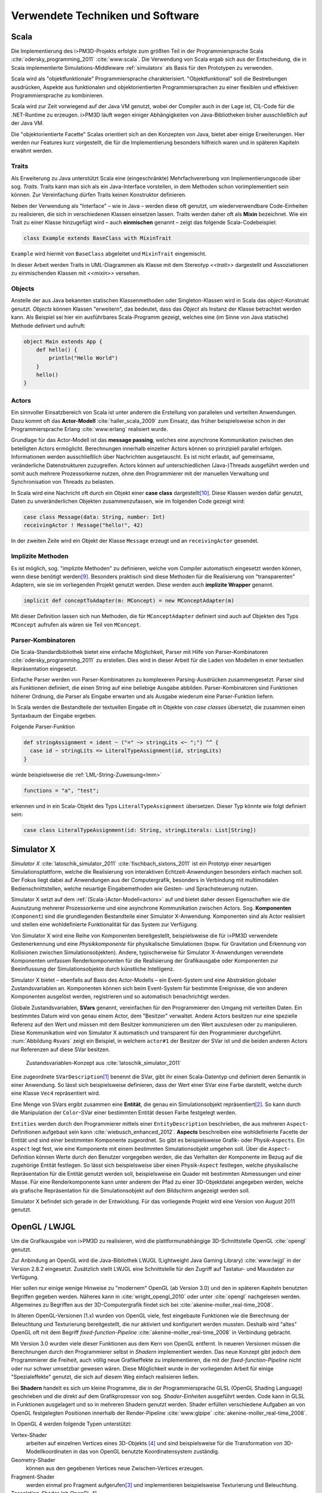 *********************************
Verwendete Techniken und Software
*********************************

Scala
*****

Die Implementierung des i>PM3D-Projekts erfolgte zum größten Teil in der Programmiersprache Scala :cite:`odersky_programming_2011` :cite:`www:scala`.
Die Verwendung von Scala ergab sich aus der Entscheidung, die in Scala implementierte Simulations-Middleware :ref:`simulatorx` als Basis für den Prototypen zu verwenden. 

Scala wird als "objektfunktionale" Programmiersprache charakterisiert. 
"Objektfunktional" soll die Bestrebungen ausdrücken, Aspekte aus funktionalen und objektorientierten Programmiersprachen zu einer flexiblen und effektiven Programmiersprache zu kombinieren.

Scala wird zur Zeit vorwiegend auf der Java VM genutzt, wobei der Compiler auch in der Lage ist, CIL-Code für die .NET-Runtime zu erzeugen. 
i>PM3D läuft wegen einiger Abhängigkeiten von Java-Bibliotheken bisher ausschließlich auf der Java VM.

Die "objektorientierte Facette" Scalas orientiert sich an den Konzepten von Java, bietet aber einige Erweiterungen.
Hier werden nur Features kurz vorgestellt, die für die Implementierung besonders hilfreich waren und in späteren Kapiteln erwähnt werden.


.. _traits:

Traits
------

Als Erweiterung zu Java unterstützt Scala eine (eingeschränkte) Mehrfachvererbung von Implementierungscode über sog. *Traits*. 
Traits kann man sich als ein Java-Interface vorstellen, in dem Methoden schon vorimplementiert sein können.
Zur Vereinfachung dürfen Traits keinen Konstruktor definieren.

Neben der Verwendung als "Interface" – wie in Java – werden diese oft genutzt, um wiederverwendbare Code-Einheiten zu realisieren, die sich in verschiedenen Klassen einsetzen lassen. 
Traits werden daher oft als **Mixin** bezeichnet.
Wie ein Trait zu einer Klasse hinzugefügt wird – auch **einmischen** genannt – zeigt das folgende Scala-Codebeispiel:

.. code-block:: scala

    class Example extends BaseClass with MixinTrait

``Example`` wird hiermit von ``BaseClass`` abgeleitet und ``MixinTrait`` eingemischt.

In dieser Arbeit werden Traits in UML-Diagrammen als Klasse mit dem Stereotyp *<<trait>>* dargestellt und Assoziationen zu einmischenden Klassen mit *<<mixin>>* versehen.

Objects
-------

Anstelle der aus Java bekannten statischen Klassenmethoden oder Singleton-Klassen wird in Scala das *object*-Konstrukt genutzt. 
*Objects* können Klassen "erweitern", das bedeutet, dass das *Object* als Instanz der Klasse betrachtet werden kann. 
Als Beispiel sei hier ein ausführbares Scala-Programm gezeigt, welches eine (im Sinne von Java statische) Methode definiert und aufruft:

.. code-block:: scala

    object Main extends App {
        def hello() {
            println("Hello World")
        }
        hello()
    }


.. _actors:

Actors
------

Ein sinnvoller Einsatzbereich von Scala ist unter anderem die Erstellung von parallelen und verteilten Anwendungen.
Dazu kommt oft das **Actor-Modell** :cite:`haller_scala_2009` zum Einsatz, das früher beispielsweise schon in der Programmiersprache Erlang :cite:`www:erlang` realisiert wurde.

Grundlage für das Actor-Modell ist das **message passing**, welches eine asynchrone Kommunikation zwischen den beteiligten Actors ermöglicht. 
Berechnungen innerhalb einzelner Actors können so prinzipiell parallel erfolgen. 
Informationen werden ausschließlich über Nachrichten ausgetauscht. Es ist nicht erlaubt, auf gemeinsame, veränderliche Datenstrukturen zuzugreifen. 
Actors können auf unterschiedlichen (Java-)Threads ausgeführt werden und somit auch mehrere Prozessorkerne nutzen, ohne den Programmierer mit der manuellen Verwaltung und Synchronisation von Threads zu belasten.

In Scala wird eine Nachricht oft durch ein Objekt einer **case class** dargestellt\ [#f9]_.
Diese Klassen werden dafür genutzt, Daten zu unveränderlichen Objekten zusammenzufassen, wie im folgenden Code gezeigt wird:

.. code-block:: scala

    case class Message(data: String, number: Int)
    receivingActor ! Message("hello!", 42)

In der zweiten Zeile wird ein Objekt der Klasse ``Message`` erzeugt und an ``receivingActor`` gesendet.


.. _implicit:

Implizite Methoden
------------------

Es ist möglich, sog. "implizite Methoden" zu definieren, welche vom Compiler automatisch eingesetzt werden können, wenn diese benötigt werden\ [#f8]_.
Besonders praktisch sind diese Methoden für die Realisierung von "transparenten" Adaptern, wie sie im vorliegenden Projekt genutzt werden. 
Diese werden auch **implizite Wrapper** genannt.

.. code-block:: scala

    implicit def conceptToAdapter(m: MConcept) = new MConceptAdapter(m)

Mit dieser Definition lassen sich nun Methoden, die für ``MConceptAdapter`` definiert sind auch auf Objekten des Typs ``MConcept`` aufrufen als wären sie Teil von ``MConcept``.


.. _parser-kombinatoren:

Parser-Kombinatoren
-------------------

Die Scala-Standardbibliothek bietet eine einfache Möglichkeit, Parser mit Hilfe von Parser-Kombinatoren :cite:`odersky_programming_2011` zu erstellen. 
Dies wird in dieser Arbeit für die Laden von Modellen in einer textuellen Repräsentation eingesetzt. 

Einfache Parser werden von Parser-Kombinatoren zu komplexeren Parsing-Ausdrücken zusammengesetzt. 
Parser sind als Funktionen definiert, die einen String auf eine beliebige Ausgabe abbilden. 
Parser-Kombinatoren sind Funktionen höherer Ordnung, die Parser als Eingabe erwarten und als Ausgabe wiederum eine Parser-Funktion liefern.

In Scala werden die Bestandteile der textuellen Eingabe oft in Objekte von *case classes* übersetzt, die zusammen einen Syntaxbaum der Eingabe ergeben.

Folgende Parser-Funktion 

.. code-block:: scala

    def stringAssignment = ident ~ ("=" ~> stringLits <~ ";") ^^ {
      case id ~ stringLits => LiteralTypeAssignment(id, stringLits)
    }


würde beispielsweise die :ref:`LML-String-Zuweisung<lmm>` 

.. code-block:: java
    
    functions = "a", "test";

erkennen und in ein Scala-Objekt des Typs ``LiteralTypeAssignment`` übersetzen. Dieser Typ könnte wie folgt definiert sein:

.. code-block:: scala

    case class LiteralTypeAssignment(id: String, stringLiterals: List[String])


.. _simulatorx:

Simulator X
***********

*Simulator X* :cite:`latoschik_simulator_2011` :cite:`fischbach_sixtons_2011` ist ein Prototyp einer neuartigen Simulationsplattform, welche die Realisierung von interaktiven Echtzeit-Anwendungen besonders einfach machen soll. Der Fokus liegt dabei auf Anwendungen aus der Computergrafik, besonders in Verbindung mit multimodalen Bedienschnittstellen, welche neuartige Eingabemethoden wie Gesten- und Sprachsteuerung nutzen.

Simulator X setzt auf dem :ref:`(Scala-)Actor-Modell<actors>` auf und bietet daher dessen Eigenschaften wie die Ausnutzung mehrerer Prozessorkerne und eine asynchrone Kommunikation zwischen Actors.
Sog. **Komponenten** (``Component``) sind die grundlegenden Bestandteile einer Simulator X-Anwendung. Komponenten sind als Actor realisiert und stellen eine wohldefinierte Funktionalität für das System zur Verfügung. 

Von Simulator X wird eine Reihe von Komponenten bereitgestellt, beispielsweise die für i>PM3D verwendete Gestenerkennung und eine *Physikkomponente* für physikalische Simulationen (bspw. für Gravitation und Erkennung von Kollisionen zwischen Simulationsobjekten). 
Andere, typischerweise für Simulator X-Anwendungen verwendete Komponenten umfassen Renderkomponenten für die Realisierung der Grafikausgabe oder Komponenten zur Beeinflussung der Simulationsobjekte durch künstliche Intelligenz. 

Simulator X bietet – ebenfalls auf Basis des Actor-Modells – ein Event-System und eine Abstraktion globaler Zustandsvariablen an.  
Komponenten können sich beim Event-System für bestimmte Ereignisse, die von anderen Komponenten ausgelöst werden, registrieren und so automatisch benachrichtigt werden. 

Globale Zustandsvariablen, **SVars** genannt, vereinfachen für den Programmierer den Umgang mit verteilten Daten. 
Ein bestimmtes Datum wird von genau einem Actor, dem "Besitzer" verwaltet. 
Andere Actors besitzen nur eine spezielle Referenz auf den Wert und müssen mit dem Besitzer kommunizieren um den Wert auszulesen oder zu manipulieren.
Diese Kommunikation wird von Simulator X automatisch und transparent für den Programmierer durchgeführt.
:num:`Abbildung #svars` zeigt ein Beispiel, in welchem ``actor#1`` der Besitzer der SVar ist und die beiden anderen Actors nur Referenzen auf diese SVar besitzen.

.. _svars:

.. figure:: _static/ext_pics/simxactorvars.png
    :height: 5cm

    Zustandsvariablen-Konzept aus :cite:`latoschik_simulator_2011`


Eine zugeordnete ``SVarDescription``\ [#f1]_ benennt die SVar, gibt ihr einen Scala-Datentyp und definiert deren Semantik in einer Anwendung. 
So lässt sich beispielsweise definieren, dass der Wert einer SVar eine Farbe darstellt, welche durch eine Klasse ``Vec4`` repräsentiert wird.

Eine Menge von SVars ergibt zusammen eine **Entität**, die genau ein Simulationsobjekt repräsentiert\ [#f2]_.
So kann durch die Manipulation der ``Color``-SVar einer bestimmten Entität dessen Farbe festgelegt werden.

``Entities`` werden durch den Programmierer mittels einer ``EntityDescription`` beschrieben, die aus mehreren ``Aspect``-Definitionen aufgebaut sein kann :cite:`wiebusch_enhanced_2012`.
**Aspects** beschreiben eine wohldefinierte Facette der Entität und sind einer bestimmten Komponente zugeordnet. 
So gibt es beispielsweise Grafik- oder Physik-\ ``Aspects``. 
Ein ``Aspect`` legt fest, wie eine Komponente mit einem bestimmten Simulationsobjekt umgehen soll.
Über die ``Aspect``-Definition können Werte durch den Benutzer vorgegeben werden, die das Verhalten der Komponente im Bezug auf die zugehörige Entität festlegen.
So lässt sich beispielsweise über einen Physik-``Aspect`` festlegen, welche physikalische Repräsentation für die Entität genutzt werden soll, beispielsweise ein Quader mit bestimmten Abmessungen und einer Masse.
Für eine Renderkomponente kann unter anderem der Pfad zu einer 3D-Objektdatei angegeben werden, welche als grafische Repräsentation für die Simulationsobjekt auf dem Bildschirm angezeigt werden soll.

Simulator X befindet sich gerade in der Entwicklung. Für das vorliegende Projekt wird eine Version von August 2011 genutzt.

.. _opengl:

OpenGL / LWJGL
**************

Um die Grafikausgabe von i>PM3D zu realisieren, wird die plattformunabhängige 3D-Schnittstelle OpenGL :cite:`opengl` genutzt. 

Zur Anbindung an OpenGL wird die Java-Bibliothek LWJGL (Lightweight Java Gaming Library) :cite:`www:lwjgl` in der Version 2.8.2 eingesetzt. 
Zusätzlich stellt LWJGL eine Schnittstelle für den Zugriff auf Tastatur- und Mausdaten zur Verfügung.

Hier sollen nur einige wenige Hinweise zu "modernem" OpenGL (ab Version 3.0) und den in späteren Kapiteln benutzten Begriffen gegeben werden. 
Näheres kann in :cite:`wright_opengl_2010` oder unter :cite:`opengl` nachgelesen werden. 
Allgemeines zu Begriffen aus der 3D-Computergrafik findet sich bei :cite:`akenine-moller_real-time_2008`.

In älteren OpenGL-Versionen (1.x) wurden von OpenGL viele, fest eingebaute Funktionen wie die Berechnung der Beleuchtung und Texturierung bereitgestellt, die nur aktiviert und konfiguriert werden mussten. 
Deshalb wird "altes" OpenGL oft mit dem Begriff *fixed-function-Pipeline* :cite:`akenine-moller_real-time_2008` in Verbindung gebracht.

Mit Version 3.0 wurden viele dieser Funktionen aus dem Kern von OpenGL entfernt. In neueren Versionen müssen die Berechnungen durch den Programmierer selbst in *Shadern* implementiert werden. 
Das neue Konzept gibt jedoch dem Programmierer die Freiheit, auch völlig neue Grafikeffekte zu implementieren, die mit der *fixed-function-Pipeline* nicht oder nur schwer umsetzbar gewesen wären. 
Diese Möglichkeit wurde in der vorliegenden Arbeit für einige "Spezialeffekte" genutzt, die sich auf diesem Weg einfach realisieren ließen.

Bei **Shadern** handelt es sich um kleine Programme, die in der Programmiersprache GLSL (OpenGL Shading Language) geschrieben und die direkt auf dem Grafikprozessor von sog. *Shader-Einheiten* ausgeführt werden.
Code kann in GLSL in Funktionen ausgelagert und so in mehreren Shadern genutzt werden.
Shader erfüllen verschiedene Aufgaben an von OpenGL festgelegten Positionen innerhalb der Render-Pipeline :cite:`www:glpipe` :cite:`akenine-moller_real-time_2008`.

In OpenGL 4 werden folgende Typen unterstützt:

Vertex-Shader  
    arbeiten auf einzelnen Vertices eines 3D-Objekts \ [#f10]_ und sind beispielsweise für die Transformation von 3D-Modellkoordinaten in das von OpenGL benutzte Koordinatensystem zuständig.

Geometry-Shader
    können aus den gegebenen Vertices neue Zwischen-Vertices erzeugen.

Fragment-Shader 
    werden einmal pro Fragment aufgerufen\ [#f3]_ und implementieren beispielsweise Texturierung und Beleuchtung.

Tesselation-Shader (ab OpenGL 4)
    können komplett neue Geometrien erzeugen.

Mit **Vertex-Attributen** lassen sich beliebige Daten pro Vertex an die Shaderprogramme übertragen; häufig sind das Vertexkoordinaten\ [#f4]_, Normalen\ [#f5]_ und Texturkoordinaten\ [#f6]_.
Vertex-Attribute werden vom Shader aus Puffern im Grafikspeicher ausgelesen, welche als Vertex Buffer Objects (VBO) bezeichnet werden.

**Uniforms** übermitteln Werte an Shaderprogramme, die üblicherweise für ein ganzes Grafikobjekt gelten. Dies können beispielsweise Lichtparameter oder Farbwerte sein.


Sonstiges
*********

.. _stringtemplate:

StringTemplate
--------------

Um Prozessmodelle in einer textuellen Form speichern zu können, wird die Template-Bibliothek *StringTemplate* (ST) in der Version 4.0.4 verwendet. :cite:`parr_language_2009` 
ST folgt dem Prinzip, einen Text mit "Platzhaltern" (Attributen) zu definieren. Die Attribute werden aus dem Anwendungsprogramm heraus gesetzt und so das Template mit Inhalt gefüllt.
Diese Schicht sorgt unter anderem dafür, dass beliebige Scala-Objekte als Java-Bean an ST weitergegeben werden können, auch wenn sie selbst nicht der Java-Bean-Konvention entsprechen.
In folgendem Beispiel wird ein Template erstellt, welches die :ref:`LMM-Zuweisung<lmm>` ``function = "test"`` produziert:

.. code-block:: scala

    val assignTemplate = "<attribName> = \"<value>\""
    val assignST = ST(assignTemplate)
    assignST.addAll(
        "attribName" -> "function",
        "value" -> "test")
    val output = assignST.render


.. _simplex3d:

Simplex3D-Math
--------------

Im i>PM3D-Projekt wird die in Scala implementierte Mathematikbibliothek *Simplex3D-Math* in der Version 1.3 :cite:`www:simplex3d` genutzt. 
Durch die Bibliothek werden Matrizen, Vektoren und dazugehörige Utility-Funktionen bereitgestellt. Deren API orientiert sich weitgehend an der OpenGL Shading Language.


.. [#f1] Beispiele für SVar-Typen: *Color*, *Transformation* oder *Mass*
.. [#f2] Dies könnte im Prozesseditor beispielsweise ein Modellelement wie ein Prozess oder eine Kontrollflusskante sein.
.. [#f3] Ein Fragment entspricht – vereinfacht gesagt – einem Pixel auf dem Bildschirm.
.. [#f10] Ein Vertex ist ein "Eckpunkt" eines 3D-Objekts, welches in OpenGL üblicherweise als ein aus Dreiecken aufgebautes Gitter beschrieben wird.
.. [#f4] Vertexkoordinaten sind die Koordinaten des Punkts im 3D-Raum. OpenGL "rendert" ein 3D-Objekt, indem eine Liste von Vertices der Reihe nach gezeichnet wird.
.. [#f5] Normalen werden vor allem für die Berechnung der Beleuchtung benötigt.
.. [#f6] Texturkoordinaten sind häufig zweidimensional und werden vor allem dazu genutzt, 2D-Grafiken auf 3D-Objekten zu positionieren.
.. [#f7] Siehe http://www.opengl.org/wiki/Rendering_Pipeline_Overview
.. [#f8] Welche Bedingungen dafür erfüllt sein müssen, kann bspw. in :cite:`odersky_programming_2011` nachgelesen werden.
.. [#f9] Das *case class*-Konstrukt erzeugt eine Klasse, in der gewisse Methoden vorimplementiert sind, die bspw. einen inhaltlichen Vergleich mit dem ==-Operator oder einen Einsatz im *pattern matching* erlauben. Siehe :cite:`odersky_programming_2011`.
